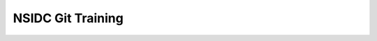==================
NSIDC Git Training
==================


.. image:: ./_images/nsidc-logo.svg
    :width: 200
    :alt: NSIDC logo

.. image:: ./_images/git-logo.png
    :width: 200
    :alt: Git logo
